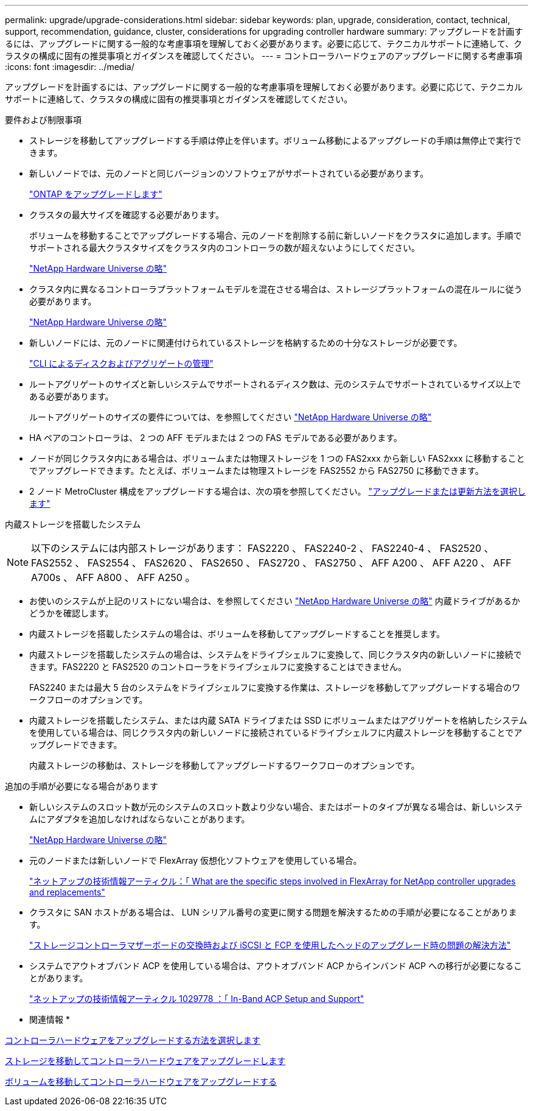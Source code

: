 ---
permalink: upgrade/upgrade-considerations.html 
sidebar: sidebar 
keywords: plan, upgrade, consideration, contact, technical, support, recommendation, guidance, cluster, considerations for upgrading controller hardware 
summary: アップグレードを計画するには、アップグレードに関する一般的な考慮事項を理解しておく必要があります。必要に応じて、テクニカルサポートに連絡して、クラスタの構成に固有の推奨事項とガイダンスを確認してください。 
---
= コントローラハードウェアのアップグレードに関する考慮事項
:icons: font
:imagesdir: ../media/


[role="lead"]
アップグレードを計画するには、アップグレードに関する一般的な考慮事項を理解しておく必要があります。必要に応じて、テクニカルサポートに連絡して、クラスタの構成に固有の推奨事項とガイダンスを確認してください。

要件および制限事項

* ストレージを移動してアップグレードする手順は停止を伴います。ボリューム移動によるアップグレードの手順は無停止で実行できます。
* 新しいノードでは、元のノードと同じバージョンのソフトウェアがサポートされている必要があります。
+
link:https://docs.netapp.com/us-en/ontap/upgrade/index.html["ONTAP をアップグレードします"^]

* クラスタの最大サイズを確認する必要があります。
+
ボリュームを移動することでアップグレードする場合、元のノードを削除する前に新しいノードをクラスタに追加します。手順でサポートされる最大クラスタサイズをクラスタ内のコントローラの数が超えないようにしてください。

+
https://hwu.netapp.com["NetApp Hardware Universe の略"^]

* クラスタ内に異なるコントローラプラットフォームモデルを混在させる場合は、ストレージプラットフォームの混在ルールに従う必要があります。
+
https://hwu.netapp.com["NetApp Hardware Universe の略"^]

* 新しいノードには、元のノードに関連付けられているストレージを格納するための十分なストレージが必要です。
+
https://docs.netapp.com/us-en/ontap/disks-aggregates/index.html["CLI によるディスクおよびアグリゲートの管理"^]

* ルートアグリゲートのサイズと新しいシステムでサポートされるディスク数は、元のシステムでサポートされているサイズ以上である必要があります。
+
ルートアグリゲートのサイズの要件については、を参照してください https://hwu.netapp.com["NetApp Hardware Universe の略"^]

* HA ペアのコントローラは、 2 つの AFF モデルまたは 2 つの FAS モデルである必要があります。
* ノードが同じクラスタ内にある場合は、ボリュームまたは物理ストレージを 1 つの FAS2xxx から新しい FAS2xxx に移動することでアップグレードできます。たとえば、ボリュームまたは物理ストレージを FAS2552 から FAS2750 に移動できます。
* 2 ノード MetroCluster 構成をアップグレードする場合は、次の項を参照してください。 https://docs.netapp.com/us-en/ontap-metrocluster/upgrade/concept_choosing_an_upgrade_method_mcc.html["アップグレードまたは更新方法を選択します"^]


内蔵ストレージを搭載したシステム


NOTE: 以下のシステムには内部ストレージがあります： FAS2220 、 FAS2240-2 、 FAS2240-4 、 FAS2520 、 FAS2552 、 FAS2554 、 FAS2620 、 FAS2650 、 FAS2720 、 FAS2750 、 AFF A200 、 AFF A220 、 AFF A700s 、 AFF A800 、 AFF A250 。

* お使いのシステムが上記のリストにない場合は、を参照してください https://hwu.netapp.com["NetApp Hardware Universe の略"^] 内蔵ドライブがあるかどうかを確認します。
* 内蔵ストレージを搭載したシステムの場合は、ボリュームを移動してアップグレードすることを推奨します。
* 内蔵ストレージを搭載したシステムの場合は、システムをドライブシェルフに変換して、同じクラスタ内の新しいノードに接続できます。FAS2220 と FAS2520 のコントローラをドライブシェルフに変換することはできません。
+
FAS2240 または最大 5 台のシステムをドライブシェルフに変換する作業は、ストレージを移動してアップグレードする場合のワークフローのオプションです。

* 内蔵ストレージを搭載したシステム、または内蔵 SATA ドライブまたは SSD にボリュームまたはアグリゲートを格納したシステムを使用している場合は、同じクラスタ内の新しいノードに接続されているドライブシェルフに内蔵ストレージを移動することでアップグレードできます。
+
内蔵ストレージの移動は、ストレージを移動してアップグレードするワークフローのオプションです。



追加の手順が必要になる場合があります

* 新しいシステムのスロット数が元のシステムのスロット数より少ない場合、またはポートのタイプが異なる場合は、新しいシステムにアダプタを追加しなければならないことがあります。
+
https://hwu.netapp.com["NetApp Hardware Universe の略"^]

* 元のノードまたは新しいノードで FlexArray 仮想化ソフトウェアを使用している場合。
+
https://kb.netapp.com/Advice_and_Troubleshooting/Data_Storage_Systems/V_Series/What_are_the_specific_steps_involved_in_FlexArray_for_NetApp_controller_upgrades%2F%2Freplacements%3F["ネットアップの技術情報アーティクル：「 What are the specific steps involved in FlexArray for NetApp controller upgrades and replacements"^]

* クラスタに SAN ホストがある場合は、 LUN シリアル番号の変更に関する問題を解決するための手順が必要になることがあります。
+
https://kb.netapp.com/Advice_and_Troubleshooting/Data_Storage_Systems/FlexPod_with_Infrastructure_Automation/resolve_issues_during_storage_controller_motherboard_replacement_and_head_upgrades_with_iSCSI_and_FCP["ストレージコントローラマザーボードの交換時および iSCSI と FCP を使用したヘッドのアップグレード時の問題の解決方法"^]

* システムでアウトオブバンド ACP を使用している場合は、アウトオブバンド ACP からインバンド ACP への移行が必要になることがあります。
+
https://kb.netapp.com/app/answers/answer_view/a_id/1029778["ネットアップの技術情報アーティクル 1029778 ：「 In-Band ACP Setup and Support"^]



* 関連情報 *

xref:upgrade-methods.adoc[コントローラハードウェアをアップグレードする方法を選択します]

xref:upgrade-by-moving-storage-parent.adoc[ストレージを移動してコントローラハードウェアをアップグレードします]

xref:upgrade-by-moving-volumes-parent.adoc[ボリュームを移動してコントローラハードウェアをアップグレードする]
